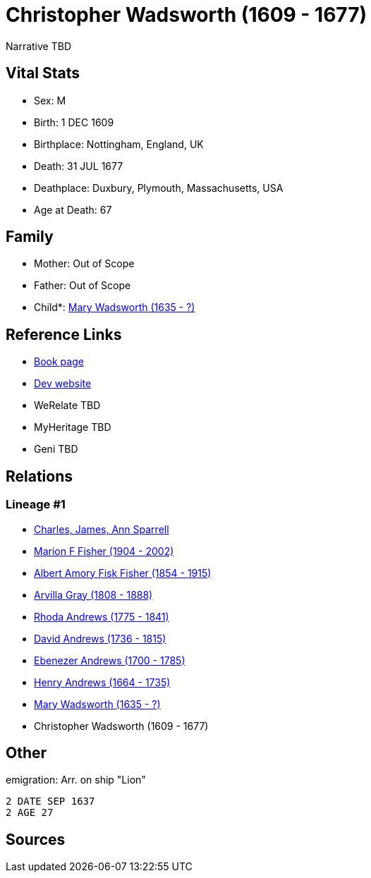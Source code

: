 = Christopher Wadsworth (1609 - 1677)

Narrative TBD


== Vital Stats


* Sex: M
* Birth: 1 DEC 1609
* Birthplace: Nottingham, England, UK
* Death: 31 JUL 1677
* Deathplace: Duxbury, Plymouth, Massachusetts, USA
* Age at Death: 67


== Family
* Mother: Out of Scope

* Father: Out of Scope

* Child*: https://github.com/sparrell/cfs_ancestors/blob/main/Vol_02_Ships/V2_C5_Ancestors/gen8/gen8.MPMMPPPM.Mary_Wadsworth[Mary Wadsworth (1635 - ?)]



== Reference Links
* https://github.com/sparrell/cfs_ancestors/blob/main/Vol_02_Ships/V2_C5_Ancestors/gen9/gen9.MPMMPPPMP.Christopher_Wadsworth[Book page]
* https://cfsjksas.gigalixirapp.com/person?p=p0560[Dev website]
* WeRelate TBD
* MyHeritage TBD
* Geni TBD

== Relations
=== Lineage #1
* https://github.com/spoarrell/cfs_ancestors/tree/main/Vol_02_Ships/V2_C1_Principals/0_intro_principals.adoc[Charles, James, Ann Sparrell]
* https://github.com/sparrell/cfs_ancestors/blob/main/Vol_02_Ships/V2_C5_Ancestors/gen1/gen1.M.Marion_F_Fisher[Marion F Fisher (1904 - 2002)]

* https://github.com/sparrell/cfs_ancestors/blob/main/Vol_02_Ships/V2_C5_Ancestors/gen2/gen2.MP.Albert_Amory_Fisk_Fisher[Albert Amory Fisk Fisher (1854 - 1915)]

* https://github.com/sparrell/cfs_ancestors/blob/main/Vol_02_Ships/V2_C5_Ancestors/gen3/gen3.MPM.Arvilla_Gray[Arvilla Gray (1808 - 1888)]

* https://github.com/sparrell/cfs_ancestors/blob/main/Vol_02_Ships/V2_C5_Ancestors/gen4/gen4.MPMM.Rhoda_Andrews[Rhoda Andrews (1775 - 1841)]

* https://github.com/sparrell/cfs_ancestors/blob/main/Vol_02_Ships/V2_C5_Ancestors/gen5/gen5.MPMMP.David_Andrews[David Andrews (1736 - 1815)]

* https://github.com/sparrell/cfs_ancestors/blob/main/Vol_02_Ships/V2_C5_Ancestors/gen6/gen6.MPMMPP.Ebenezer_Andrews[Ebenezer Andrews (1700 - 1785)]

* https://github.com/sparrell/cfs_ancestors/blob/main/Vol_02_Ships/V2_C5_Ancestors/gen7/gen7.MPMMPPP.Henry_Andrews[Henry Andrews (1664 - 1735)]

* https://github.com/sparrell/cfs_ancestors/blob/main/Vol_02_Ships/V2_C5_Ancestors/gen8/gen8.MPMMPPPM.Mary_Wadsworth[Mary Wadsworth (1635 - ?)]

* Christopher Wadsworth (1609 - 1677)


== Other
emigration:  Arr. on ship "Lion"
----
2 DATE SEP 1637
2 AGE 27
----


== Sources
